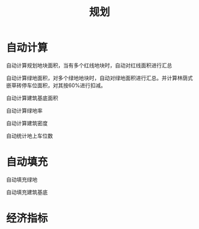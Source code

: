 #+title:规划

* 自动计算
自动计算规划地块面积，当有多个红线地块时，自动对红线面积进行汇总

自动计算绿地面积，对多个绿地地块时，自动对绿地面积进行汇总。并计算林荫式嵌草砖停车位面积，对其按60%进行扣减。

自动计算建筑基底面积

自动计算绿地率

自动计算建筑密度

自动统计地上车位数

* 自动填充
自动填充绿地

自动填充建筑基底

* 经济指标

